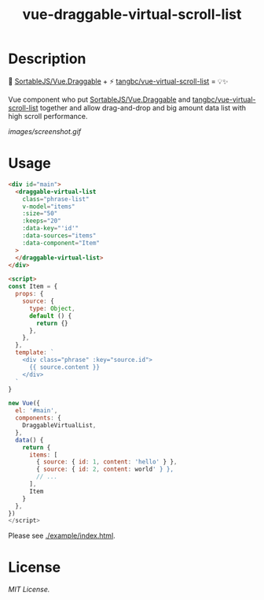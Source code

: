 #+TITLE: vue-draggable-virtual-scroll-list

[[https://github.com/p-baleine/vue-draggable-virtual-scroll-list/workflows/CI/badge.svg]]

* Description

🔌 [[https://github.com/SortableJS/Vue.Draggable][SortableJS/Vue.Draggable]] + ⚡ [[https://github.com/tangbc/vue-virtual-scroll-list][tangbc/vue-virtual-scroll-list]] = 💡✨

Vue component who put [[https://github.com/SortableJS/Vue.Draggable][SortableJS/Vue.Draggable]] and
[[https://github.com/tangbc/vue-virtual-scroll-list][tangbc/vue-virtual-scroll-list]] together and allow drag-and-drop and big amount
data list with high scroll performance.

[[images/screenshot.gif]]

* Usage

#+begin_src html
<div id="main">
  <draggable-virtual-list
    class="phrase-list"
    v-model="items"
    :size="50"
    :keeps="20"
    :data-key="'id'"
    :data-sources="items"
    :data-component="Item"
  >
  </draggable-virtual-list>
</div>

<script>
const Item = {
  props: {
    source: {
      type: Object,
      default () {
        return {}
      },
    },
  },
  template: `
    <div class="phrase" :key="source.id">
      {{ source.content }}
    </div>
  `
}

new Vue({
  el: '#main',
  components: {
    DraggableVirtualList,
  },
  data() {
    return {
      items: [
        { source: { id: 1, content: 'hello' } },
        { source: { id: 2, content: world' } },
        // ...
      ],
      Item
    }
  },
})
</script>
#+end_src

Please see [[./example/index.html]].

* License
[[LICENSE][MIT License.]]
